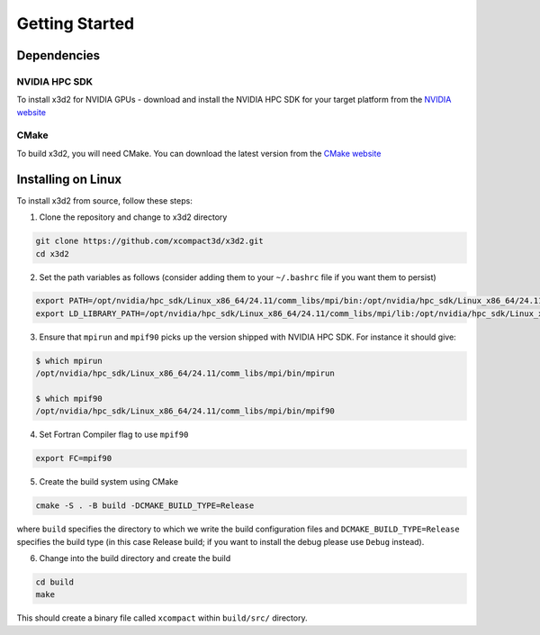 Getting Started
===============

Dependencies
------------

NVIDIA HPC SDK
~~~~~~~~~~~~~~

To install x3d2 for NVIDIA GPUs - download and install the NVIDIA HPC SDK for your target platform from the `NVIDIA website <https://developer.nvidia.com/hpc-sdk-downloads>`_

CMake
~~~~~

To build x3d2, you will need CMake. You can download the latest version from the `CMake website <https://cmake.org/download/>`_


Installing on Linux
-------------------

To install x3d2 from source, follow these steps:

1. Clone the repository and change to x3d2 directory

.. code-block:: bash

   git clone https://github.com/xcompact3d/x3d2.git
   cd x3d2

2. Set the path variables as follows (consider adding them to your ``~/.bashrc`` file if you want them to persist)

.. code-block:: bash

   export PATH=/opt/nvidia/hpc_sdk/Linux_x86_64/24.11/comm_libs/mpi/bin:/opt/nvidia/hpc_sdk/Linux_x86_64/24.11/compilers/bin:$PATH
   export LD_LIBRARY_PATH=/opt/nvidia/hpc_sdk/Linux_x86_64/24.11/comm_libs/mpi/lib:/opt/nvidia/hpc_sdk/Linux_x86_64/24.11/compilers/lib:$LD_LIBRARY_PATH

3. Ensure that ``mpirun`` and ``mpif90`` picks up the version shipped with NVIDIA HPC SDK. For instance it should give:

.. code-block:: bash

   $ which mpirun
   /opt/nvidia/hpc_sdk/Linux_x86_64/24.11/comm_libs/mpi/bin/mpirun

   $ which mpif90
   /opt/nvidia/hpc_sdk/Linux_x86_64/24.11/comm_libs/mpi/bin/mpif90

4. Set Fortran Compiler flag to use ``mpif90``

.. code-block:: bash

   export FC=mpif90

5. Create the build system using CMake

.. code-block:: bash

   cmake -S . -B build -DCMAKE_BUILD_TYPE=Release

where ``build`` specifies the directory to which we write the build configuration files and ``DCMAKE_BUILD_TYPE=Release`` specifies the build type (in this case Release build; if you want to install the debug please use ``Debug`` instead).

6. Change into the build directory and create the build

.. code-block:: bash

   cd build
   make

This should create a binary file called ``xcompact`` within ``build/src/`` directory.